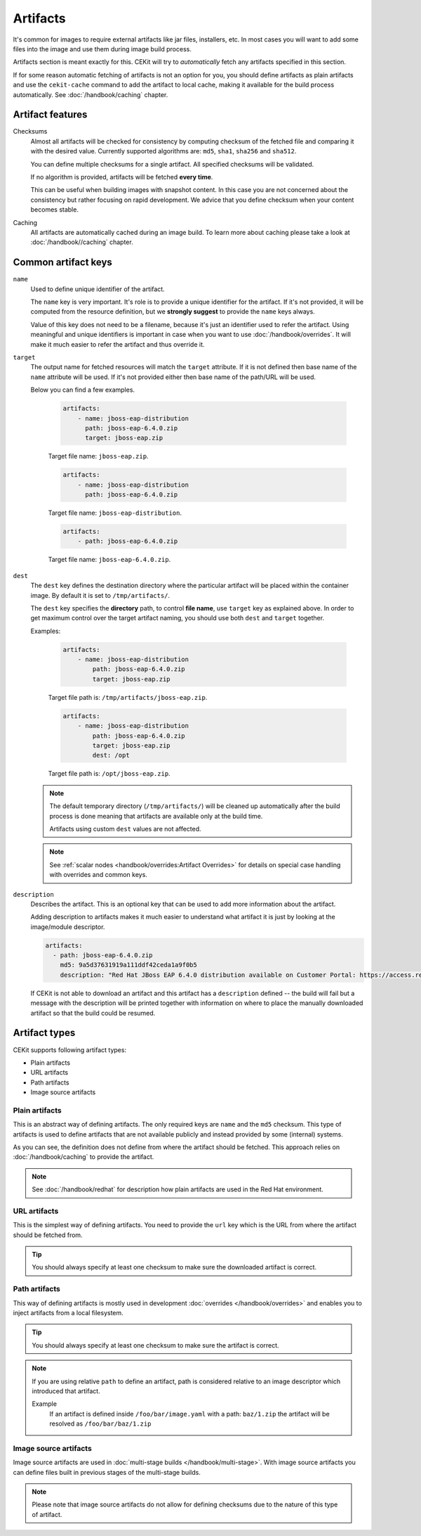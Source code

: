 Artifacts
---------

It's common for images to require external artifacts like jar files, installers, etc.
In most cases you will want to add some files into the image and use them during image build process.

Artifacts section is meant exactly for this. CEKit will try to *automatically*
fetch any artifacts specified in this section.

If for some reason automatic fetching of artifacts is not an option for you,
you should define artifacts as plain artifacts and use the ``cekit-cache``
command to add the artifact to local cache, making it available for the build
process automatically. See :doc:`/handbook/caching` chapter.

Artifact features
^^^^^^^^^^^^^^^^^^^^

Checksums
    Almost all artifacts will be checked for consistency by computing checksum of
    the fetched file and comparing it with the desired value. Currently supported algorithms
    are: ``md5``, ``sha1``, ``sha256`` and ``sha512``.

    You can define multiple checksums for a single artifact. All specified checksums will
    be validated.

    If no algorithm is provided, artifacts will be fetched **every time**.

    This can be useful when building images with snapshot content. In this case you are not
    concerned about the consistency but rather focusing on rapid
    development. We advice that you define checksum when your content becomes stable.

Caching
    All artifacts are automatically cached during an image build. To learn more about caching please
    take a look at :doc:`/handbook//caching` chapter.


Common artifact keys
^^^^^^^^^^^^^^^^^^^^

``name``
    Used to define unique identifier of the artifact.

    The ``name`` key is very important. It's role is to provide a unique identifier for the artifact.
    If it's not provided, it will be computed from the resource definition, but we **strongly suggest**
    to provide the ``name`` keys always.

    Value of this key does not need to be a filename, because it's just an identifier used
    to refer the artifact. Using meaningful and unique identifiers is important in case when
    you want to use :doc:`/handbook/overrides`. It will make it much easier to refer the artifact
    and thus override it.

``target``
    The output name for fetched resources will match the ``target`` attribute. If it is not defined
    then base name of the ``name`` attribute will be used. If it's not provided either then base name
    of the path/URL will be used.

    Below you can find a few examples.

        .. code-block:: yaml

            artifacts:
                - name: jboss-eap-distribution
                  path: jboss-eap-6.4.0.zip
                  target: jboss-eap.zip

        Target file name: ``jboss-eap.zip``.

        .. code-block:: yaml

            artifacts:
                - name: jboss-eap-distribution
                  path: jboss-eap-6.4.0.zip

        Target file name: ``jboss-eap-distribution``.

        .. code-block:: yaml

            artifacts:
                - path: jboss-eap-6.4.0.zip

        Target file name: ``jboss-eap-6.4.0.zip``.

``dest``
    The ``dest`` key defines the destination directory where the particular artifact will be placed within
    the container image. By default it is set to ``/tmp/artifacts/``.

    The ``dest`` key specifies the **directory** path, to control **file name**, use ``target`` key
    as explained above. In order to get maximum control over the target artifact naming,
    you should use both ``dest`` and ``target`` together.

    Examples:

        .. code-block:: yaml

            artifacts:
                - name: jboss-eap-distribution
                    path: jboss-eap-6.4.0.zip
                    target: jboss-eap.zip

        Target file path is: ``/tmp/artifacts/jboss-eap.zip``.

        .. code-block:: yaml

            artifacts:
                - name: jboss-eap-distribution
                    path: jboss-eap-6.4.0.zip
                    target: jboss-eap.zip
                    dest: /opt

        Target file path is: ``/opt/jboss-eap.zip``.

    .. note::
        The default temporary directory (``/tmp/artifacts/``) will be cleaned up automatically
        after the build process is done meaning that artifacts are available only at the build time.

        Artifacts using custom ``dest`` values are not affected.

    .. note::
        See :ref:`scalar nodes <handbook/overrides:Artifact Overrides>` for details on special case handling with overrides
        and common keys.


``description``
   Describes the artifact. This is an optional key that can be used to add more information
   about the artifact.

   Adding description to artifacts makes it much easier to understand what artifact
   it is just by looking at the image/module descriptor.

   .. code-block:: yaml

      artifacts:
        - path: jboss-eap-6.4.0.zip
          md5: 9a5d37631919a111ddf42ceda1a9f0b5
          description: "Red Hat JBoss EAP 6.4.0 distribution available on Customer Portal: https://access.redhat.com/jbossnetwork/restricted/softwareDetail.html?softwareId=37393&product=appplatform&version=6.4&downloadType=distributions"

   If CEKit is not able to download an artifact and this artifact has a ``description`` defined -- the build
   will fail but a message with the description will be printed together with information on where to place
   the manually downloaded artifact so that the build could be resumed.

Artifact types
^^^^^^^^^^^^^^^^^^^^

CEKit supports following artifact types:

* Plain artifacts
* URL artifacts
* Path artifacts
* Image source artifacts

Plain artifacts
******************

This is an abstract way of defining artifacts. The only required keys are ``name`` and the ``md5`` checksum.
This type of artifacts is used to define artifacts that are not available publicly and instead
provided by some (internal) systems.

.. schema:: cekit.descriptor.resource._PlainResource
    :name: plain-artifact-schema

.. code-block:: yaml
    :name: plain-artifact-examples
    :caption: Examples

    artifacts:
        - name: jolokia
          md5: 75e5b5ba0b804cd9def9f20a70af649f
          target: jolokia.tar.gz

As you can see, the definition does not define from where the artifact should be fetched.
This approach relies on :doc:`/handbook/caching` to provide the artifact.

.. note::

   See :doc:`/handbook/redhat` for description how plain artifacts are used in the
   Red Hat environment.

URL artifacts
******************

This is the simplest way of defining artifacts. You need to provide the ``url`` key which is the URL from where the
artifact should be fetched from.

.. schema:: cekit.descriptor.resource._UrlResource
    :name: url-artifact-schema

.. tip::
    You should always specify at least one checksum to make sure the downloaded artifact is correct.

.. code-block:: yaml
    :name: url-artifact-examples
    :caption: Examples

    artifacts:
        - name: "jolokia"
          url: "https://github.com/rhuss/jolokia/releases/download/v1.3.6/jolokia-1.3.6-bin.tar.gz"
          # The md5 checksum of the artifact
          md5: "75e5b5ba0b804cd9def9f20a70af649f"

        - name: "jolokia"
          url: "https://github.com/rhuss/jolokia/releases/download/v1.3.6/jolokia-1.3.6-bin.tar.gz"
          # Free text description of the artifact
          description: "Library required to access server data via JMX"
          md5: "75e5b5ba0b804cd9def9f20a70af649f"
          # Final name of the downloaded artifact
          target: "jolokia.tar.gz"

Path artifacts
******************

This way of defining artifacts is mostly used in development :doc:`overrides </handbook/overrides>`
and enables you to inject artifacts from a local filesystem.

.. schema:: cekit.descriptor.resource._PathResource
    :name: path-artifact-schema

.. tip::
    You should always specify at least one checksum to make sure the artifact is correct.

.. code-block:: yaml
    :name: path-artifact-examples
    :caption: Examples

    artifacts:
        - name: jolokia-1.3.6-bin.tar.gz
          path: local-artifacts/jolokia-1.3.6-bin.tar.gz
          md5: 75e5b5ba0b804cd9def9f20a70af649f

.. note::

    If you are using relative ``path`` to define an artifact, path is considered relative to an
    image descriptor which introduced that artifact.

    Example
        If an artifact is defined inside ``/foo/bar/image.yaml`` with a path: ``baz/1.zip``
        the artifact will be resolved as ``/foo/bar/baz/1.zip``

Image source artifacts
************************

Image source artifacts are used in :doc:`multi-stage builds </handbook/multi-stage>`.
With image source artifacts you can define files built in previous stages of the
multi-stage builds.

.. schema:: cekit.descriptor.resource._ImageContentResource
    :name: image-source-artifact-schema

.. note::
   Please note that image source artifacts do not allow for defining checksums due to the nature of this type of artifact.

.. code-block:: yaml
    :name: image-source-artifact-examples
    :caption: Examples

    artifacts:
        - name: application
          # Name of the image (stage) from where we will fetch the artifact
          image: builder
          # Path to the artifact within the image
          path: /path/to/application/inside/the/builder/image.jar

